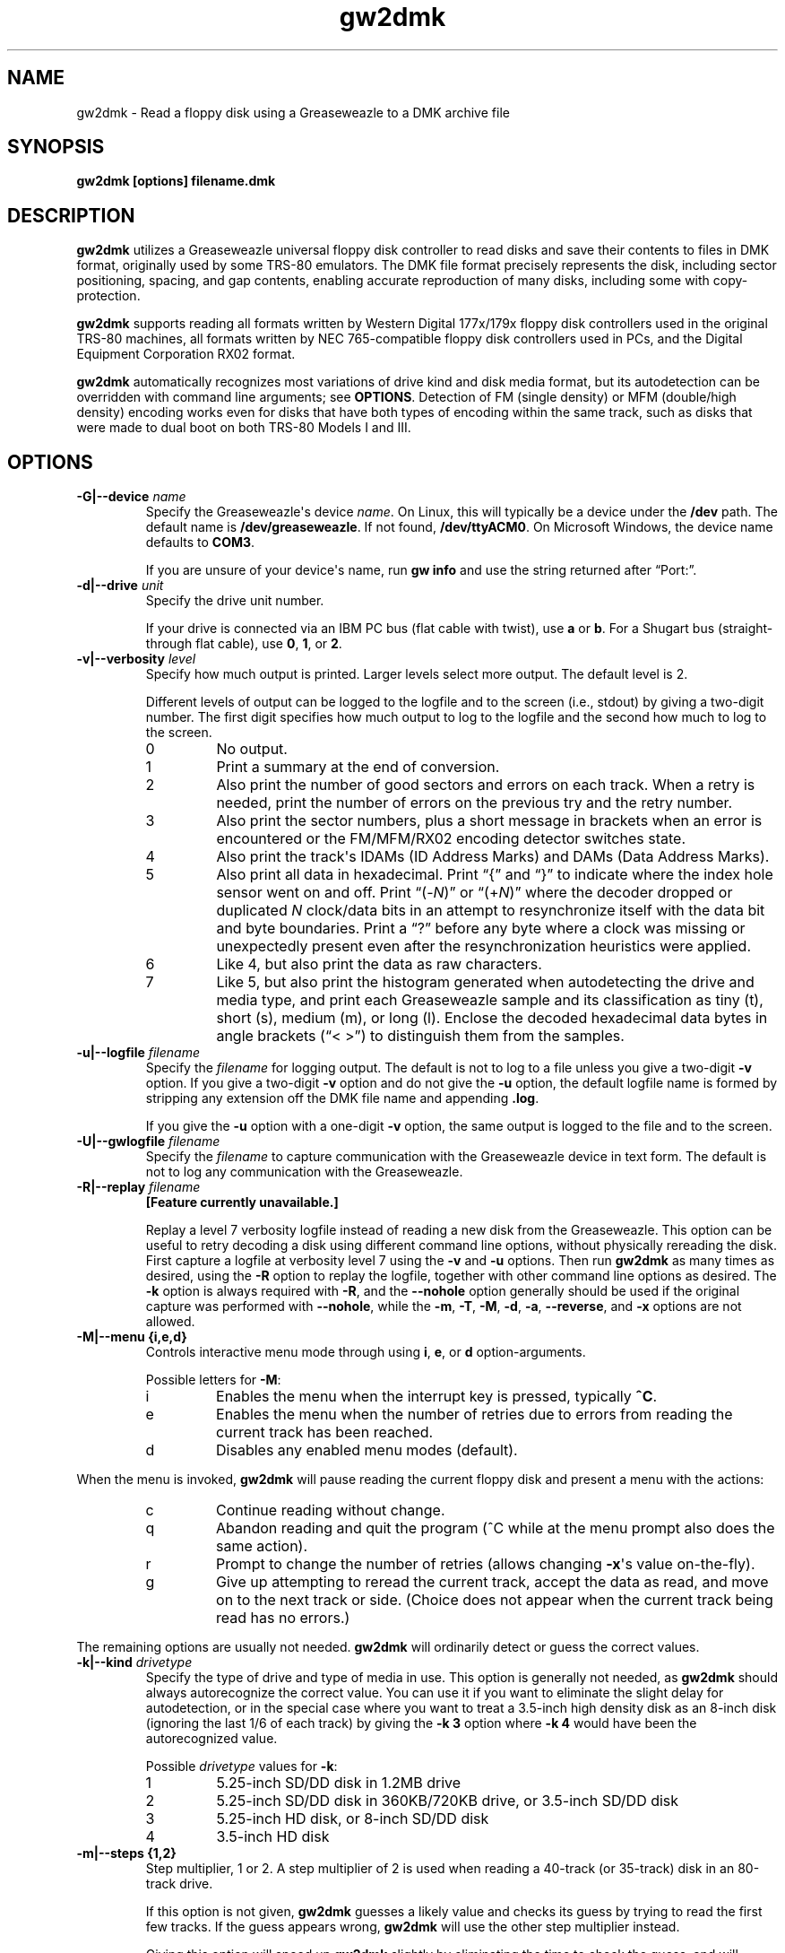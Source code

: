 .TH gw2dmk 1
.SH NAME
gw2dmk \- Read a floppy disk using a Greaseweazle to a DMK archive file
.SH SYNOPSIS
.B gw2dmk [options] filename.dmk
.SH DESCRIPTION
\fBgw2dmk\fP utilizes a Greaseweazle universal floppy disk
controller to read disks and save their contents to files in DMK
format, originally used by some TRS-80 emulators. The DMK file
format precisely represents the disk, including sector positioning,
spacing, and gap contents, enabling accurate reproduction of many
disks, including some with copy-protection.

\fBgw2dmk\fP supports reading all formats written by Western Digital
177x/179x floppy disk controllers used in the original TRS-80
machines, all formats written by NEC 765-compatible floppy disk
controllers used in PCs, and the Digital Equipment Corporation RX02
format.

\fBgw2dmk\fP automatically recognizes most variations of drive kind
and disk media format, but its autodetection can be overridden with
command line arguments; see \fBOPTIONS\fP.  Detection of FM (single
density) or MFM (double/high density) encoding works even for disks
that have both types of encoding within the same track, such as
disks that were made to dual boot on both TRS-80 Models I and III.
.SH OPTIONS
.TP
.B \-G|\-\-device \fIname\fP
Specify the Greaseweazle\[aq]s device \fIname\fP.  On Linux, this will
typically be a device under the \fB/dev\fP path.  The default name is
.nh
\fB/dev/greaseweazle\%\fP.
.hy
If not found,
.nh
\fB/dev/ttyACM0\%\fP.
.hy
On Microsoft Windows, the device name defaults to \fBCOM3\fP.

If you are unsure of your device\[aq]s name, run \fBgw\~info\%\fP
and use the string returned after \[lq]Port:\[rq].
.TP
.B \-d|\-\-drive \fIunit\fP
Specify the drive unit number.

If your drive is connected via an IBM PC bus (flat cable with
twist), use \fBa\fP or \fBb\fP.  For a Shugart bus (straight-through
flat cable), use \fB0\fP, \fB1\fP, or \fB2\fP.
.TP
.B \-v|\-\-verbosity \fIlevel\fP
Specify how much output is printed.  Larger levels select more
output.  The default level is 2.

Different levels of output can be logged to the logfile and to the
screen (i.e., stdout) by giving a two-digit number.  The first digit
specifies how much output to log to the logfile and the second how
much to log to the screen.
.RS
.TP
0
No output.
.TP
1
Print a summary at the end of conversion.
.TP
2
Also print the number of good sectors and errors on each track.
When a retry is needed, print the number of errors on the previous
try and the retry number.
.TP
3
Also print the sector numbers, plus a short message in brackets when
an error is encountered or the FM/MFM/RX02 encoding detector switches
state.
.TP
4
Also print the track\[aq]s IDAMs (ID Address Marks) and DAMs (Data
Address Marks).
.TP
5
Also print all data in hexadecimal.  Print \[lq]{\[rq] and
\[lq]}\[rq] to indicate where the index hole sensor went on and off.
Print \[lq](\-\fIN\%\fP)\[rq] or \[lq](+\fIN\%\fP)\[rq] where the
decoder dropped or duplicated \fIN\fP clock/data bits in an attempt
to resynchronize itself with the data bit and byte boundaries.
Print a \[lq]?\[rq] before any byte where a clock was missing or
unexpectedly present even after the resynchronization heuristics
were applied.
.TP
6
Like 4, but also print the data as raw characters.
.TP
7
Like 5, but also print the histogram generated when autodetecting
the drive and media type, and print each Greaseweazle sample and
its classification as tiny (t), short (s), medium (m), or long
(l).  Enclose the decoded hexadecimal data bytes in angle brackets
(\[lq]<\~>\[rq]) to distinguish them from the samples.
.RE
.TP
.B \-u|\-\-logfile \fIfilename\fP
Specify the \fIfilename\fP for logging output.  The default is not
to log to a file unless you give a two-digit \fB\-v\fP option.
If you give a two-digit \fB\-v\fP option and do not give the
\fB\-u\fP option, the default logfile name is formed by stripping
any extension off the DMK file name and appending \fB.log\fP.

If you give the \fB\-u\fP option with a one-digit \fB\-v\fP option,
the same output is logged to the file and to the screen.
.TP
.B \-U|\-\-gwlogfile \fIfilename\fP
Specify the \fIfilename\fP to capture communication with the
Greaseweazle device in text form.  The default is not to log any
communication with the Greaseweazle.
.TP
.B \-R|\-\-replay \fIfilename\fP
\fB[Feature currently unavailable.]\fP

Replay a level 7 verbosity logfile instead of reading a new disk
from the Greaseweazle.  This option can be useful to retry decoding
a disk using different command line options, without physically
rereading the disk.  First capture a logfile at verbosity level 7
using the \fB\-v\%\fP and \fB\-u\%\fP options.  Then run \fBgw2dmk\fP
as many times as desired, using the \fB\-R\fP option to replay
the logfile, together with other command line options as desired.
The \fB\-k\%\fP option is always required with \fB\-R\%\fP, and the
\fB\-\-nohole\%\fP option generally should be used if the
original capture was performed with \fB\-\-nohole\%\fP, while the
\fB\-m\%\fP, \fB\-T\%\fP, \fB\-M\%\fP, \fB\-d\%\fP, \fB\-a\%\fP,
\fB\-\-reverse\%\fP, and \fB\-x\%\fP options are not allowed.
.TP
.B \-M|\-\-menu {i,e,d}
Controls interactive menu mode through using \fBi\fP, \fBe\fP,
or \fBd\fP option-arguments.

Possible letters for \fB\-M\%\fP:
.RS
.TP
i
Enables the menu when the interrupt key is pressed, typically
\fB^C\%\fP.
.TP
e
Enables the menu when the number of retries due to errors from
reading the current track has been reached.
.TP
d
Disables any enabled menu modes (default).
.RE
.P
When the menu is invoked, \fBgw2dmk\fP will pause reading the
current floppy disk and present a menu with the actions:
.RS
.TP
c
Continue reading without change.
.TP
q
Abandon reading and quit the program (^C while at the menu prompt
also does the same action).
.TP
r
Prompt to change the number of retries (allows changing
\fB\-x\%\fP\[aq]s value on-the-fly).
.TP
g
Give up attempting to reread the current track, accept the data
as read, and move on to the next track or side.  (Choice does not
appear when the current track being read has no errors.)
.RE
.P
The remaining options are usually not needed.  \fBgw2dmk\fP will
ordinarily detect or guess the correct values.
.TP
.B \-k|\-\-kind \fIdrivetype\fP
Specify the type of drive and type of media in use.  This option is
generally not needed, as \fBgw2dmk\fP should always autorecognize
the correct value.  You can use it if you want to eliminate the
slight delay for autodetection, or in the special case where you
want to treat a 3.5-inch high density disk as an 8-inch disk
(ignoring the last 1/6 of each track) by giving the \fB\-k\~3\fP
option where \fB\-k\~4\%\fP would have been the autorecognized value.

Possible \fIdrivetype\fP values for \fB\-k\%\fP:
.RS
.TP
1
5.25-inch SD/DD disk in 1.2MB drive
.TP
2
5.25-inch SD/DD disk in 360KB/720KB drive, or 3.5-inch SD/DD disk 
.TP
3
5.25-inch HD disk, or 8-inch SD/DD disk
.TP
4
3.5-inch HD disk
.RE
.TP
.B \-m|\-\-steps {1,2}
Step multiplier, 1 or 2.  A step multiplier of 2 is used when
reading a 40-track (or 35-track) disk in an 80-track drive.

If this option is not given, \fBgw2dmk\fP guesses a likely value
and checks its guess by trying to read the first few tracks.  If
the guess appears wrong, \fBgw2dmk\fP will use the other step
multiplier instead.

Giving this option will speed up \fBgw2dmk\fP slightly by
eliminating the time to check the guess, and will remove the
small possibility that the guess is wrong even after having been
checked.  This may occur with copy-protected disks that have
nonstandard track numbers.  The initial guess step is 2 if the
drive/media type (\fB\-k\%\fP option) is set or autodetected to be a
\fIdrivetype\%\fP of 1; otherwise the initial guess step is 1.
.TP
.B \-t|\-\-tracks \fIcount\fP
Specifies the number of tracks per side.

If this option is not given, \fBgw2dmk\fP will guess 44 if the
\fB\-m\%\fP option is set (or guessed) to be 2, otherwise 88.

If \fBgw2dmk\fP is operating with a guessed value for \fB\-t\%\fP,
and the next track after one of the more likely ending places (35,
40, 77, or 80 tracks) has no valid sectors or has the same logical
track number as the previous track, it will lower its guess and
immediately stop reading at that point.
.TP
.B \-s|\-\-sides {1,2}
Specifies the number of sides.

If this option is not given, \fBgw2dmk\fP will guess 2 sides if
the second side appears to be formatted, then revise its guess to
1 side if there are no valid sectors on the first track or two of
the second side.  Giving the \fB\-s\~1\%\fP option explicitly for a
single-sided disk will save the time needed for this autodetection.
.TP
.B \-T|\-\-stepdelay \fIstep_time\fP[,\fIsettling_time\fP]
Time in milliseconds to delay after each step pulse (sometimes
called \[lq]step rate\[rq]), and additional time to delay
after the last step pulse (head settling time).  The comma and
\fIsettling_time\%\fP value are optional.

The defaults are 10ms step time and 15ms settling time, or the
values as configured into the Greaseweazle.  Use \fBgw delays\%\fP
to check those values.

If your drive has difficulty stepping, try a slower step rate.  If
you often see errors on the first sector or first few sectors of a
track, especially when reading with \fB\-\-nohole\%\fP, or if you
know your drive requires it, add some additional head settling time.
.TP
.B \-\-hd|\-\-dd
Controls pin 2 on the floppy drive bus for controlling media type,
high-density (logic 0) or double-density (logic 1).  If neither
option is provided, \fBgw2dmk\fP will make a best guess from drive
kind and media type.

This pin is only used on high-density drives.  The pin is not
connected on double-density drives.

On high-density drives, setting this pin while reading often has
little to no use, but in some situations, may still be handy.

Some high-density drives while reading may enable additional data
separation circuitry for the matching media.  While some dual-speed,
high-density drives may use the pin to control switching between 300
and 360 RPM.

Often high-density drives have a jumper that inverts the logic of
this pin both for density type and RPM.  You may want to check
your drive\[aq]s manual, and if it has such a jumper, ensure it is
strapped appropriately.
.TP
.B \-\-[no]compat
Controls whether the sides of track 0 are compared for incompatible
formats.  The option \fB\-\-nocompat\%\fP disables the comparison
where \fB\-\-compat\%\fP enables it (default).

If side 1 of track 0 has 512-byte sectors, but side 0 has any other
sector size, the read is restarted as single-sided.  This often
happens when a 5.25-inch floppy disk came pre-formatted from its
factory for MS-DOS but was later reformatted in a single-sided drive
by another OS for its use.
.TP
.B \-\-[no]reset
Reset the Greaseweazle (or not) on start up of \fBgw2dmk\fP.
Default is to reset.

If some Greaseweazle parameters are manually set by running \fBgw\fP
and you don\[aq]t want those settings undone by \fBgw2dmk\fP on
reset, suppress the reset operation with \fB\-\-noreset\%\fP.

.TP
.B \-\-[no]force
When \fBgw2dmk\fP starts up, it checks to ensure that the DMK file
argument doesn\[aq]t already exist.  If it does, it immediately
quits with an error.  That way it won\[aq]t accidentally overwrite
the file.  The default is \fB\-\-noforce\%\fP.

If the contents of the DMK file are unimportant, the check can be
disabled with \fB\-\-force\%\fP, and \fBgw2dmk\fP will overwrite the
DMK file.
.TP
.B \-\-[no]dmkopt
When \fBgw2dmk\fP goes to write out the DMK file, it will select
a pre-set DMK track size based on drive kind and media type.
Default is \fB\-\-nodmkopt\%\fP.

If \fB\-\-dmkopt\%\fP is enabled, \fBgw2dmk\fP will select the
smallest DMK track size that will store all the tracks\[aq]
information.

Why \fB\-\-dmkopt\%\fP isn\[aq]t enabled by default is because some
emulators make assumptions about the DMK\[aq]s drive format type
based on hard-coded lookups of DMK track size.  If those values vary
by even a byte, that may break some emulators, so pre-set values
are used by default.
.TP
.B \-w|\-\-fmtimes {1,2}
Normally, FM bytes are written into the DMK file twice
(\fB-w\~2\%\fP), so that they take up the correct proportion of the
space on mixed-density tracks.  You can set \fB-w\~1\%\fP to cause
FM bytes to be written only once.  This does not save space in the
DMK file unless you also reduce the track length with the \fB-l\%\fP
option.
.TP
.B \-e|\-\-encoding {1,2,3}
Overrides the normal FM/MFM/RX02 autodetection.

To try only FM decoding, specify \fB-e\~1\%\fP; to try only MFM,
specify \fB-e\~2\%\fP; to try only RX02, specify \fB-e\~3\%\fP.

Using this option does not speed up \fBgw2dmk\fP appreciably;
however, it can help on noisy disks where the decoder occasionally
makes an error while looking for all three possible encodings.
.P
The following are special options for dealing with hard to read
disks:
.TP
.B \-\-[no]join
Join sectors between retries.  Enabled by default.

When enabled in the case of errors, \fBgw2dmk\fP will re-use good
sector reads from previous attempts to replace corresponding bad
sectors in the current read attempt.  This allows \fBgw2dmk\fP to
recover a track even if it can never fully read all the sectors in a
single pass.  However, this option may not work reliably for some
copy protected disks or when a track\[aq]s sectors are too degraded.
.TP
.B \-S|\-\-minsectors \fImin_sectors\fP
This option specifies the minimum number of sectors per track that
must be seen before continuing to the next track.

This option is only useful when a sector is completely missed
without also triggering an error.  For this to occur, the IDAM
and DAM for a given sector both must be misread.

The \fImin_sectors\%\fP argument can be just a number or optionally
a comma-separated list of track ranges.  See section \fBLIST OF
TRACKS AND SIDES\fP for more information.

If more or fewer sectors are encountered during a track read than
are anticipated by this option, a fractional sector number is
reported with the denominator being the minimum sector value for
that track\[aq]s read (e.g. \[lq]9/10\[rq] or \[lq]19/18\[rq]).
.TP
.B \-x|\-\-maxretries \fImax_retry\fP
While reading a track, \fBgw2dmk\fP tries to recognize sector IDs
and sector data, and it checks that each ID has a corresponding
sector and that both have correct CRCs.  If any of these checks
fail, \fBgw2dmk\fP will try reading the track again, up to the
number of additional times specified by this option.  The default
value is 4.

If you have an old disk with CRC errors, increasing the number of
retries to a large value may still allow the disk to be read.  If
you have a copy-protected disk with intentional CRC errors, or other
strange formatting that \fBgw2dmk\fP interprets as a possible error,
you might want to reduce or eliminate the retries to speed up the
conversion.

The \fImax_retry\%\fP argument can be just a number or optionally a
comma-separated list of track ranges.  See section \fBLIST OF TRACKS
AND SIDES\fP for more information.
.TP
.B \-X|\-\-minretry \fImin_retry\fP
This option asks \fBgw2dmk\fP to retry reading a track at least the
given minimum number of times, even if the track was decoded with
no detected errors.  Except in replay mode, however, the number
of retries is still limited by the track\[aq]s \fImax_retry\%\fP
value as specified by the \fB\-x\%\fP option.  The \fImin_retry\%\fP
argument accepts the same syntax as the \fImax_retry\%\fP argument.
The default value is 0.

This feature can be useful when gathering a level 7 verbosity log
for later replay, in order to be sure that each track is captured
multiple times.
.TP
.B \-a|\-\-alternate {0,1,2,3}
This option is used only when when reading a 40-track disk in
an 80-track drive (\fB-m\~2\%\fP).

If \fB-a\%\fP is set to 0 (the default), \fBgw2dmk\fP reads from
the even-numbered head positions, skipping the odd-numbered ones.
That is, disk track \fIn\fP is read from head position 2\fIn\%\fP.
Occasionally, more data may be recoverable by reading at the next
higher head position.

If you set \fB\-a\%\fP to 1, \fBgw2dmk\fP will always read at odd
positions (2\fIn\fP+1).  If \fB\-a\%\fP is 2 or 3, \fBgw2dmk\fP will
alternate between even and odd positions when retries are needed to
read a track, trying even positions first if \fB\-a\%\fP is 2; odd
if \fB\-a\%\fP is 3.
.TP
.B \-p|\-\-postcomp \fIvalue\fP
If you have a disk that shows a lot of CRC errors, you can try
re-reading it with different values for this parameter.  The default
is 0.5.  Try larger values if errors occur mostly on high-numbered
tracks, smaller values if errors occur on lower-numbered tracks or
all tracks.  Values must be between 0.0 and 1.0.

See \[lq]Postcompensation and magnetic flux\[rq] in section
\fBNOTES\fP for further information.
.TP
.B \-\-[no]hole
If hole is enabled (the default), \fBgw2dmk\fP uses the disk\[aq]s
index hole to determine where each track starts.  If hole is
disabled (\fB\-\-nohole\%\fP), \fBgw2dmk\fP reads disks without
using the index hole.

With \fB\-\-nohole\fP, the tracks in the DMK file will not start
with the same sector as on the original disk.  Instead, each
track will start 48 bytes before the ID address mark (IDAM) of
the first sector that \fBgw2dmk\fP happens to read on the media.
Alternatively, if the tracks have an index address mark (IAM), the
\fB\-i\%\fP option (see below) can be used to position the track
start relative to the IAM.

Note that if a disk actually has no index hole, \fBgw2dmk\fP
cannot autodetect the drive kind and media type, so you must
give the \fB\-k\%\fP option to specify the type as well as giving
\fB\-\-nohole\%\fP.

For an additional use of the \fB\-\-nohole\%\fP option with flippy
disks in a custom modified drive, see \[lq]Flippy Disks\[rq] in
section \fBNOTES\fP.
.TP 
.B \-g|\-\-ignore \fIcount\fP
Causes \fBgw2dmk\fP to ignore the first \fIcount\fP bytes decoded on
each track.  If \fIcount\fP is negative, an extra \-count bytes of
padding are inserted at the beginning of each track.
.TP
.B \-i|\-\-ipos \fIcount\fP
If this option is given, \fBgw2dmk\fP forces the first IAM (index
address mark) encountered to be exactly \fIcount\fP bytes from the
physical start of the track by ignoring bytes or adding padding at
the start of the track as with the \fB-g\%\fP option.  The default
value is \[lq]\-1\[rq], which disables this feature.

This feature can be useful in conjunction with the
\fB\-\-nohole\%\fP option.  If your disk was originally formatted
with an IAM at the start of each track, \fBgw2dmk\fP can start
the tracks at the same point in the DMK file, even though the
\fB\-\-nohole\%\fP option keeps it from being able to use the
physical index hole to find the start.  For this purpose,
\fB-i\~96\%\fP is a good value to make sure that gap0 (the pre-IAM
gap) is large enough to meet the IBM format spec.  Use a smaller
value if \fB-i\~96\%\fP causes the last sector of some tracks to be
partially cut off.

This feature can also be useful to reproduce certain copy-protected
disks exactly.  Some copy-protection schemes work only if the data
is precisely positioned on the physical track. If you have this
problem, you may need to experiment with different values for the
\fB-i\%\fP or \fB-g\%\fP options.
.TP
.B \-z|\-\-maxsize \fIvalue\fP
Changes the maximum value expected for IBM-compatible sector size
codes.

This option does not affect the actual data that is read from the
disk and written to the DMK file.  It only affects the CRC checking
and error retry algorithm described under the \fB-x\%\fP option
above.

The default value is correct for disks that were written by Western
Digital WD177x/179x controllers used in TRS-80s.  On most of these
controllers, only the two low-order bits of the code are ever
significant, and the sector size is given by 128 << (code & 3).  On
the 1771, there is also an optional \[lq]non-IBM\[rq] feature that
can be selected when a sector is read or written.  When this feature
is used, the sector size is given by 16 * code (or 16 * 256 if code
is zero).

As a heuristic, \fBgw2dmk\fP assumes the non-IBM feature was used
if a sector is recorded in FM (single density) and its size code
is more than \fIvalue\fP.  In contrast, with NEC765-compatible
floppy disk controllers as used in PCs, the sector size is given by
128 << (code & 7).  Thus if you have a disk written by a PC with
sectors larger than 1024 bytes, setting \fIvalue\fP to 7 will allow
\fBgw2dmk\fP to correctly determine the sector sizes and avoid
reporting false CRC errors.
.TP
.B \-\-[no]reverse
If \fB\-\-reverse\%\fP, \fBgw2dmk\fP reverses the sides of the disk;
that is, it reads side 0 of the DMK file from physical side 1 of
the disk and side 1 of the DMK (if any) from physical side 0 of the
disk.  The default is \fB\-\-noreverse\%\fP, which does not reverse
the sides.

This option is most likely to be useful if you have a disk
that was recorded in a double-sided drive with a separate
single-sided filesystem on each side.  Reading such a disk
twice, once with \fB\-s\~1\~\-\-noreverse\%\fP and once with
\fB-s\~1\~\-\-reverse\%\fP, gives you a separate 1-sided DMK file of
each side of the disk.  (Note: this option is not useful for reading
the back of a flippy disk; see the \fB\-\-nohole\%\fP option.)

.TP
.B \-q|\-\-quirks \fIvalues\fP
Enable support for various format quirks.  So far, these quirks have
been observed only on UDOS and CZ-SDOS disks; see \fBLIMITATIONS\fP.

To enable multiple quirks, add the values together.  The value can
be given either in hex with a 0x prefix or in decimal.  For example,
\fB\-q\~17\%\fP enables quirks 1 and 16.  The three QUIRK_EXTRA*
quirks are mutually exclusive.  If any are given together, a fatal
error message will be displayed.
.RS
.TP
0x01 (1) QUIRK_ID_CRC
The ID CRCs are calculated without including the a1 a1 a1 premark
bytes.  If this quirk is needed but not enabled (or enabled when not
needed!), \fBgw2dmk\fP will detect an ID CRC error on every sector.
.TP
0x02 (2) QUIRK_DATA_CRC
The data CRCs are calculated without including the a1 a1 a1 premark
bytes.  If this quirk is needed but not enabled (or enabled when not
needed!), \fBgw2dmk\fP will detect a data CRC error on every sector.
.TP
0x04 (4) QUIRK_PREMARK
In the a1 a1 a1 premark, possibly only the first two bytes have
a missing clock.  If this quirk is needed but not enabled,
\fBgw2dmk\fP will fail to detect some ID address marks and/or data
address marks.  If this quirk is enabled when not needed, there is a
very small chance it could lead to a problem where an address mark
is falsely detected and \fBgw2dmk\fP reports it as an error.
.TP
0x08 (8) QUIRK_EXTRA
Immediately following the CRC of each data sector, there are some
extra, meaningful data bytes.  This quirk prevents the extra bytes
from being damaged, by forbidding the decoder from resynchronizing
to apparent MFM 4e 4e or 00 00 byte sequences as expected in the
gap.  As a result, the decoder generally will not resynchronize
until the a1 a1 a1 sequence preceding the next ID address mark, so
the gap bytes preceding it that should be 4e 4e... 00 00... are
likely to be decoded incorrectly.
.TP
0x10 (16) QUIRK_EXTRA_CRC
Immediately following the CRC of each data sector, there are four
extra, meaningful data bytes, followed by two extra CRC bytes that
cover the four extra data bytes.  The extra CRC is checked and the
track read is retried if the CRC is invalid.  Unlike with quirk
0x08, the decoder is allowed to resynchronize to apparent MFM 4e 4e
or 00 00 byte sequences following the extra CRC.
.TP
0x20 (32) QUIRK_EXTRA_DATA
Each sector has 4 more data bytes preceding the CRC than its size
code indicates.  For example, if the size code indicates 128 bytes,
there are actually 132 data bytes, followed by a standard 2-byte CRC
that covers the data address mark and all 132 data bytes.
.TP
0x40 (64) QUIRK_IAM
A standard index address mark (IAM) in FM is the data value 0xfc
with a 0xd7 clock pattern. If this quirk is specified, \fBgw2dmk\fP
recognizes 0xfc with either a 0xd7 or 0xc7 clock pattern as an IAM.
.TP
0x80 (128) QUIRK_MFM_CLOCK
In general, floppy disk data is encoded as a stream of alternating
clock and data bit cells.  With MFM encoding, a clock bit cell
should contain a 1 if and only if the data bit cells immediately
before and after it both contain 0.  If this quirk is not specified,
\fBgw2dmk\fP makes a strong assumption that the MFM clocking rule
is not violated, and so it may fail to decode a disk that has
clock bits set to 1 that should be 0.  If this quirk is specified,
\fBgw2dmk\fP relaxes that assumption and may successfully decode
such a disk.  It is probably harmless to set this quirk even when
not needed, but that is mostly untested.
.RE
.P
The next few options modify individual parameters that are normally
set correctly by the \fB\-k\%\fP option (or by autodetection of the
correct value for the \fB\-k\%\fP option).  These options can be
given only after the \fB\-k\%\fP option.  To see the default values
for a particular disk kind \fIN\fP, type the command \fBgw2dmk\fP
\fB\-k\~\fP\f[BI]N\%\f[] with no other arguments; they will be shown
in brackets in the usage message.
.TP
.B \-1|\-\-mfmthresh1 \fIthreshold\fP
MFM threshold for short (10) vs. medium (100), in number of samples.
.TP
.B \-2|\-\-mfmthresh2 \fIthreshold\fP
MFM threshold for medium (100) vs. long (1000), in number of samples.
.TP
.B \-f|\-\-fmthresh \fIthreshold\fP
FM threshold for short (1) vs. long (10), in number of samples.
Used only in \fB\-e\~1\%\fP mode; in the default mode where encoding
is autodetected on the fly, FM samples must lie outside the range
between the two MFM thresholds to be decoded correctly.
.TP
.B \-\-[no]usehisto\fP
Enable the use of a histogram to automatically choose new values for
FM and MFM thresholds.  The values used will be displayed in the log
at level 2 or higher.

Use of \fB\-\-usehisto\%\fP will often result in a better (or same)
read of a disk.  However, it is not enabled by default because on
some disks with a severely degraded side 0, track 0, it may chose
wild values resulting in a much worse read.
.TP
.B \-l \fIbytes\fP
DMK track length in bytes.  The maximum is 0x4000 hex or 16384
decimal.  Note that \fBgw2dmk\fP uses this value as part of its
heuristic to determine when it has read one complete track and is
starting to see wraparound back to the start of the track.  If the
DMK track buffer is more than 95% full and a sector with the same
header as the first sector on the track is seen again, \fBgw2dmk\fP
assumes it has wrapped around to the start of the track again and
stops reading.  This heuristic will be defeated if you set the track
length to a huge value, so set it at most a few percent higher than
the default for the disk kind (\fB\-k\%\fP option) you are using.

.SH LIST OF TRACKS AND SIDES
The options \fB\-S\%\fP, \fB\-x\%\fP, and \fB\-X\%\fP allow a
list of ranges giving tracks and sides.  These ranges can be
straightforward for simple needs, but grow in complexity for more
intricate specifications.

The list are always parsed from left to right with the later ranges
taking precedence.

A track range always starts with the number to be used as the value
for the option and may be followed by an optional colon and track
and side ranges that the number applies to.

The format of a track range is
.nh
\fBnumber[:{start\~track[/side][\-[end\~track[/side]]]}]\fP.
.hy

Sides are specified with a \[aq]0\[aq] (front) or \[aq]1\[aq] (back).

If a \fB\-\%\fP is given without an \fBend\~track\%\fP, the range is
for all remaining tracks.

A track list may have multiple track ranges separated by commas.

Some examples may make understanding the track list easier to
follow.
.RS 4
.TP
\fB\-x 40\fP
Set the number of retries for all tracks and sides to 40.
.TP
\fB\-x 40,0:4-12\fP
Set the number of retries for all tracks and sides to 40, except
disable retries for tracks 4 through 12.
.TP
\fB\-x 10,20:30-,0:33/0\fP
Set retries for all tracks and sides to 10, except set to 20 for
tracks 30 through end of media, then disable retries for track 33
side 0.
.TP
\fB\-x 15:27-30,80:35-\fP
Leave default retries (4) for all tracks and sides except set it to
15 for tracks 27 through 30, then set it to 80 for tracks 35 through
end of media.
.TP
\fB\-S 18,10:0/0
Set the minimum number of sectors for all tracks and sides to 18,
except for track 0, side 0, make it 10.  (Common for a Model 1 DSDD
disk.)
.TP
\fB\-X 5
Set the minimum number of retries for all tracks and sides to 5.
.RE
.SH LIMITATIONS
Below are some cases where the results may not be correct unless an
additional command line option is given.

If the disk has a defect but can be successfully read by using a
larger number of retries than normal, use the \fB\-x\%\fP option.

If the disk is noisy, \fBgw2dmk\fP\[aq]s decoder may sometimes
misclassify a sample or even misdetect the encoding (FM, MFM, or
RX02), usually resulting in a CRC error or a missing sector.  You
can sometimes work around this (especially for FM-only disks) by
using the \fB\-e\%\fP option to force only one encoding to be
considered.  Another workaround that can help is the \fB\-o\%\fP
option.  In rare cases, tweaking thresholds with the \fB\-1\%\fP,
\fB\-2\%\fP, and \fB\-f\%\fP options may help.  The histogram
displayed by the \fB\-v\~7\%\fP option or the separate cwtsthst
program may help you find the best thresholds.

If the disk was formatted with more than 44 tracks in a 40-track
drive, or more than 88 tracks in an 80-track drive, use the
\fB\-t\%\fP option.

Double-stepping is used to read 35- or 40-track disks in an 80-track
drive.  If a copy-protected disk has nonstandard track numbers that
fool \fBgw2dmk\fP when it tries to detect whether the drive needs to
be single or double-stepped, use the \fB\-s\%\fP option.

If the TRS-80 program on a copy-protected disk does a Read Track
when it is run, and it expects the raw track data to be precisely
aligned, but the data comes out shifted a few bytes forward or
backward when read with the Greaseweazle, use the \fB\-g\%\fP or
\fB\-i\%\fP option.

If the last sector on a track wraps around through the index
hole and extends too far past it, \fBgw2dmk\fP\[aq]s normal
\fB\-\-hole\%\fP reading strategy may cut off the end of it,
resulting in a CRC error.  Using the \fB\-\-nohole\%\fP option may
take care of the problem.

If the disk was made by a NEC765-compatible controller and has
sectors longer than 1024 bytes, use the \fB\-z\~7\%\fP option.

If a disk has fewer tracks than \fBgw2dmk\fP guesses, reading will
sometimes continue past the last valid track.  It is harmless for
extra tracks of garbage to be written to the end of the DMK file,
but if you know the correct number of tracks, you can use the
\fB\-t\%\fP option to force \fBgw2dmk\fP to stop at the right place.
Remember that track numbers start from zero, so (for example) giving
the option \fB\-t\~35\%\fP will cause tracks numbered 0 to 34 to be
read.

Atari 800 floppy disk drives typically rotate at 288 RPM instead of
300 RPM, allowing for somewhat more data per track than standard
drives, and they write data to the disk without regard for the
position of the index hole.  To read one of these disks with
\fBgw2dmk\fP in a standard floppy drive, give the \fB\-\-nohole\%\fP
option to ignore the index hole position, the \fB\-k\~1\%\fP or
\fB\-k\~2\fP option as needed to specify the kind of drive and media
in use, and the \fB\-l\%\fP 0x1A40 option to increase the DMK track
length.

Various East German computers that used floppy disk controllers
built from discrete logic and that ran variants of the UDOS
operating system produce disks with nonstandard formats.  See
.UR https://www.robotrontechnik.de/html/software/udos.htm.
.UE
To read these disks, use \fBgw2dmk\fP\[aq]s quirk support
(\fB\-q\%\fP option).  UDOS disks generally have four extra bytes
of meaningful data for each sector.  These bytes may either follow
the data CRC and have no CRC covering them (use QUIRK_EXTRA to
ensure the bytes are read correctly), follow the data CRC and have
their own CRC covering them (use QUIRK_EXTRA_CRC to ensure the
bytes are read correctly and their CRC is checked), or precede
the data CRC and are included in the data CRC\[aq]s coverage (use
QUIRK_EXTRA_DATA to avoid a data CRC error on every sector).  Some
of the variants also have other nonstandard features that require
QUIRK_PREMARK, QUIRK_ID_CRC, and/or QUIRK_IAM.

The following information is based on a small sample of UDOS
disks.  It does not cover all UDOS variants and may not be
fully accurate, so try other combinations of quirks if these
don\[aq]t work: UDOS PRG v4 disks need \fB\-q\~0x0d\%\fP
(QUIRK_ID_CRC, QUIRK_PREMARK, QUIRK_EXTRA).  UDOS 1526 v4 needs
only \fB\-q\~0x08\%\fP (QUIRK_EXTRA).  UDOS 1526 v5 needs
\fB\-q\~0x0c\%\fP (QUIRK_PREMARK, QUIRK_EXTRA).  CZ-SDOS needs
\fB\-q\~0x60\%\fP (QUIRK_EXTRA_DATA, QUIRK_IAM).  Note: If you have
a version of UDOS where QUIRK_EXTRA_CRC works, it is preferable to
use it instead of QUIRK_EXTRA, so that \fBgw2dmk\fP will check the
extra CRC and retry if it shows an error.
.SH DIAGNOSTICS
.TP
.B \fBgw2dmk\fP: Failed to detect Greaseweazle
A Greaseweazle device was not detected.  You may need to provide
a \fB\-G \fP\fIdevname\fP option.
.TP
.B \fBgw2dmk\fP: Failed to detect any drives
You did not specify a drive to use with the \fB\-d\~\fP\fIunit\%\fP
option, and no drives were detected.  The track 0 sensor is used
to detect the presence of a drive, so you may get this message if
your drive has a broken track 0 sensor.  In that case, use the
\fB\-d\%\fP option to select which drive to use.
.TP
.B \fBgw2dmk\fP: Drive d not detected; proceeding anyway
You specified a drive for \fBgw2dmk\fP to use with the \fB-d\%\fP
option, but it was not detected.  The track 0 sensor is used to
detect the presence of a drive, so you may get this message for a
drive with a broken track 0.  However, it\[aq]s more likely that the
specified drive number does not exist.  Cabling and drive selection
can be confusing, so before giving up, try the other drive number or
leave out the -d option and let \fBgw2dmk\fP autodetect the drive
number.  Note: In versions prior to 3.0, \fBgw2dmk\fP used the
opposite drive numbering convention from the bundled Greaseweazle
software supplied by Individual Computers.  This has now been
corrected.
.TP
.B gw2dmk: Track 0 side 0 is unformatted
For drive/media autodetection to work, track 0 of the diskette must
be formatted.  This message is printed if the track appears not to be
formatted.
.TP
.B gw2dmk: Failed to detect drive and media type
This message is printed if drive/media autodetection fails for some
unknown reason.  The detector\[aq]s estimate of the data clock rate
and disk rotation speed are also printed; if they are wildly wrong,
the disk may be unformatted.
.TP
.B gw2dmk: Flux read failure: ...
.TQ
.B gw2dmk: Flux read failure: ... [Is diskette in drive?]
The Greaseweazle could not read flux from the drive.

If no index hole was detected, \fBgw2dmk\fP will ask if the diskette
is in the drive.

These messages usually mean that there is no disk in the drive.
They might also appear in some cases if the drive is not connected
properly, the door is not closed, the disk is inserted upside-down,
etc.

If the disk really does not have an index hole -- in particular,
if you are reading the back of a disk that was written in a flippy
drive by inserting it upside-down into a normal drive (see the
\fB\-\-nohole\%\fP option) -- \fBgw2dmk\fP cannot autodetect the drive
and media type or if side 1 is formatted, so you will have to give
the \fB\-k\%\fP and \fB\-s\%\fP flags to tell it the correct type and
number of sides.
.TP
.B Possibly a flippy disk.  Check reverse side too.
This message is not an error.  It means that you are reading a disk
in a double-sided drive and \fBgw2dmk\fP detected there might be
\[lq]flippy\[rq] data on the back of the disk in addition to the
normal data on the front. \fBgw2dmk\fP cannot read all of this data
unless you flip the disk over (see the \fB\-\-nohole\%\fP option for
details), but it can usually read enough to detect that there is
some data present and print this message.
.SH NOTES
.SS DEC RX02 Disks
RX02 disks use a nonstandard encoding for double density.  A
slight extension to the DMK format is used to represent them: Bit
5 (previously unused) is set in the DMK header\[aq]s options byte
(byte 4).  The DMK double density flag (bit 15 of the IDAM pointer)
is not set for RX02 double density sectors on the grounds that only
the data and CRC are in MFM, not the ID, DAM, gap, etc.  A program
reading a DMK with the RX02 option bit set should expect a sector to
contain twice as many valid data bytes as its sizecode indicates if
the sector\[aq]s DAM is 0xf9 (deleted RX02 MFM data) or 0xfd (normal
RX02 MFM data).  Note that as with other disk types, FM bytes are
written to the DMK file twice unless you set the \fB-w\~1\%\fP option,
while MFM bytes are written only once.  RX02 autodetection will fail
if the first track with RX02 sectors has only deleted data (0xf9
DAMs).  This is unlikely to occur, but using \fB\-e\~3\%\fP will work
around the problem if it does.
.SS Postcompensation and magnetic flux
The magnetic flux transitions on a floppy disk tend to move slightly
farther apart if they are recorded very close together, thus
lengthening the short intervals and shortening the long ones, a
phenomenon sometimes called bit-shifting.  When a disk is recorded,
the disk controller ordinarily applies write-precompensation to
reduce this effect; that is, it makes the short intervals extra
short and the long ones correspondingly longer, especially on
the inner, higher-numbered tracks.  Sometimes a disk is recorded
with too little write precompensation, or perhaps the bits shift
even more as the disk ages.

With the \fB\-p\%\fP option, if \fBgw2dmk\fP observes that an
interval is longer or shorter than its nominal length, it will
assume that the interval\[aq]s ending transition moved slightly,
and will lengthen or shorten the next interval as a sort of
read-postcompensation.  The deviation of each interval is multiplied
by \fIvalue\fP before being added to the next interval.
.SS \[lq]Flippy\[rq] Disks
Generally, a \[lq]flippy\[rq] disk is a disk that has a separate
single-sided format written on each side, where the format on the
back was written by flipping the disk over and reinserting it into
the drive upside-down.  To accomplish this, the disk jacket either
had to have been modified with an extra index hole and write-protect
notch, or the disk had to have been written in a flippy disk drive
with double sensors.

Unfortunately, you can't read a flippy-formatted disk using a
double-sided (two head) drive in a single pass.  \fBgw2dmk\fP could
compensate for the disk rotating the opposite way, however, a more
serious limitation exists.  With double-sided drives, their heads
for the back side are displaced by a few tracks (e.g. by 4 tracks
for 48 TPI drives).  That means that their back side heads cannot
access those first few tracks of a flippy disk.

For flippy disks with modified jackets, there is no problem.  Just
flip the disk over and read the reverse side.  With disks written
in a flippy drive, you can modify its jacket yourself by adding the
extra hole to its jacket with a hole punch.

For those who are truly adventurous, you may also attempt to modify
your drive with the directions found here:
.UR http://icomp.de/man/flipside.html
.UE
\&.

After modification, if still having trouble reading some diskettes,
using the \fB\-\-nohole\%\fP may help.
.SH SEE ALSO
.SS Other related commands
.BR dmk2gw (1),
.BR gwhist (1)
.SS Greaseweazle
For more information about Greaseweazle controllers and other
software that works with them, see:
.EX
.RS 4
.UR https://github.com/keirf/greaseweazle/wiki
.UE
.RE
.EE
.SS DMK floppy disk archive file format
For information about the DMK file format and the emulators that
use it, see:
.EX
.RS 4
.UR https://www.trs\-80.com/wordpress/tips/formats/#dmk
.UE
.UR https://www.trs\-80.com/wordpress/intro\-to\-emulators/
.UE
.RE
.EE
.SH AUTHORS
\fBgw2dmk\fP was written by
.UR https://github.com/qbarnes/
Quentin Barnes
.UE
based on the \fBcw2dmk\fP utilities by
.UR https://tim\-mann.org/
Tim Mann
.UE
\&.

\fBgw2dmk\fP is free software released under the GNU General Public
License.

Thanks to David Keil for designing and documenting the DMK file
format for archiving floppy disks.
